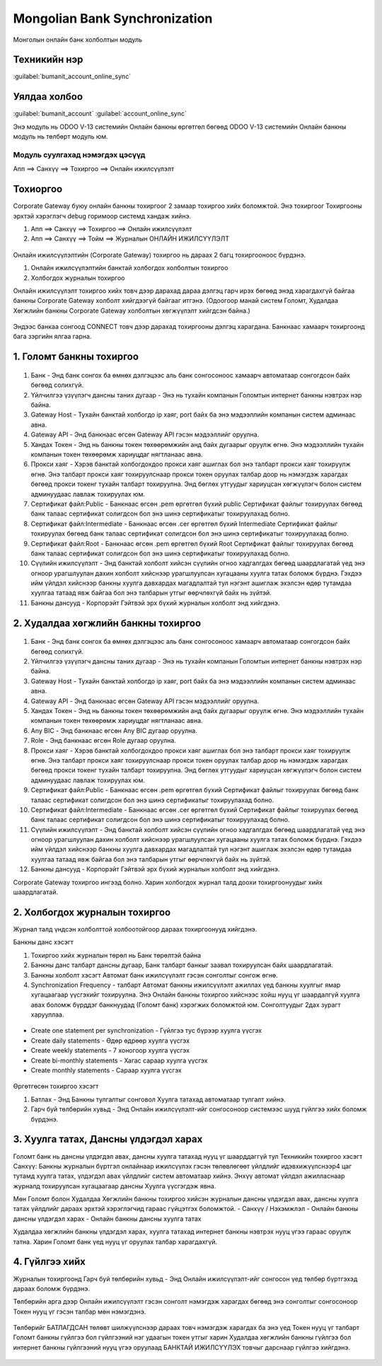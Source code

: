 

Mongolian Bank Synchronization
********************************************

Монголын онлайн банк холболтын модуль


Техникийн нэр
===========================
:guilabel:`bumanit_account_online_sync`


Уялдаа холбоо
===============

:guilabel:`bumanit_account`
:guilabel:`account_online_sync`


Энэ модуль нь ODOO V-13 системийн Онлайн банкны өргөтгөл бөгөөд ODOO V-13 системийн Онлайн банкны модуль нь төлбөрт модуль юм.

Модуль суулгахад нэмэгдэх цэсүүд
----------------------------------

| Апп ==> Санхүү ==> Тохиргоо ==> Онлайн ижилсүүлэлт

.. figure::
    ../../../img/modules/bumanit_account_online_sync/menu_main.png


Тохиоргоо
==================


Corporate Gateway буюу онлайн банкны тохиргоог 2 замаар тохиргоо хийх боломжтой. Энэ тохиргоог Тохиргооны эрхтэй хэрэглэгч debug горимоор системд хандаж хийнэ.

1. Апп ==> Санхүү ==> Тохиргоо ==> Онлайн ижилсүүлэлт
2. Апп ==> Санхүү ==> Тойм ==> Журналын ОНЛАЙН ИЖИЛСҮҮЛЭЛТ

.. figure::
    ../../../img/modules/bumanit_account_online_sync/frame1.png

Онлайн ижилсүүлэлтийн (Corporate Gateway) тохиргоо нь дараах 2 багц тохиргооноос бүрдэнэ.

1. Онлайн ижилсүүлэлтийн банктай холбогдох холболтын тохиргоо
2. Холбогдох журналын тохиргоо

Онлайн ижилсүүлэлт тохиргоо хийх товч дээр дарахад дараа дэлгэц гарч ирэх бөгөөд энэд харагдахгүй байгаа банкны Corporate Gateway холболт хийгдээгүй байгааг итгэнэ. (Одоогоор манай систем Голомт, Худалдаа Хөгжлийн банкны Corporate Gateway холболтын хөгжүүлэлт хийгдсэн байна.)

.. figure::
    ../../../img/modules/bumanit_account_online_sync/frame2.png

Эндээс банкаа сонгоод CONNECT товч дээр дарахад тохиргооны дэлгэц харагдана. Банкнаас хамаарч тохиргоонд бага зэргийн ялгаа гарна.


1. Голомт банкны тохиргоо
===============================

.. figure::
    ../../../img/modules/bumanit_account_online_sync/frame3-1.png

1. Банк - Энд банк сонгох ба өмнөх дэлгэцээс аль банк сонгосоноос хамаарч автоматаар сонгогдсон байх бөгөөд солихгүй.
2. Үйлчилгээ үзүүлэгч дансны таних дугаар - Энэ нь тухайн компанын Голомтын интернет банкны нэвтрэх нэр байна.
3. Gateway Host - Тухайн банктай холбогдо ip хаяг, port байх ба энэ мэдээллийн компанын систем админаас авна.
4. Gateway API - Энд банкнаас өгсөн Gateway API гэсэн мэдээллийг оруулна.
5. Хандах Токен - Энд нь банкны токен төхөөрөмжийн анд байх дугаарыг оруулж өгнө. Энэ мэдээллийн тухайн компанын токен төхөөрөмж хариуцдаг нягтланаас авна.
6. Прокси хаяг - Хэрэв банктай холбогдохдоо прокси хаяг ашиглах бол энэ талбарт прокси хаяг тохируулж өгнө. Энэ талбарт прокси хаяг тохируулснаар прокси токен оруулах талбар доор нь нэмэгдэж харагдах бөгөөд прокси токенг тухайн талбарт тохируулна. Энд бөглөх утгуудыг хариуцсан хөгжүүлэгч болон систем админуудаас лавлаж тохируулах юм.
7. Сертификат файл:Public - Банкнаас өгсөн .pem өргөтгөл бүхий public Сертификат файлыг тохируулах бөгөөд банк талаас сертификат солигдсон бол энэ шинэ сертификатыг тохируулахад болно.
8. Сертификат файл:Intermediate - Банкнаас өгсөн .cer өргөтгөл бүхий Intermediate Сертификат файлыг тохируулах бөгөөд банк талаас сертификат солигдсон бол энэ шинэ сертификатыг тохируулахад болно.
9. Сертификат файл:Root - Банкнаас өгсөн .pem өргөтгөл бүхий Root Сертификат файлыг тохируулах бөгөөд банк талаас сертификат солигдсон бол энэ шинэ сертификатыг тохируулахад болно.
10. Сүүлийн ижилсүүлэлт - Энд банктай холболт хийсэн сүүлийн огноо хадгалгдах бөгөөд шаардлагатай үед энэ огноор урагшлуулан дахин холболт хийснээр урагшлуулсан хугацааны хуулга татах боломж бүрднэ. Гэхдээ ийм үйлдэл хийснээр банкны хуулга давхардах магадлалтай тул нэгэнт ашиглаж эхэлсэн өдөр тутамдаа хуулгаа татаад явж байгаа бол энэ талбарын утгыг өөрчлөхгүй байх нь зүйтэй.
11. Банкны дансууд - Корпорэйт Гэйтвэй эрх бүхий журналын холболт энд хийгдэнэ.


2. Худалдаа хөгжлийн банкны тохиргоо
==========================================

.. figure::
    ../../../img/modules/bumanit_account_online_sync/frame3-2.png

1. Банк - Энд банк сонгох ба өмнөх дэлгэцээс аль банк сонгосоноос хамаарч автоматаар сонгогдсон байх бөгөөд солихгүй.
2. Үйлчилгээ үзүүлэгч дансны таних дугаар - Энэ нь тухайн компанын Голомтын интернет банкны нэвтрэх нэр байна.
3. Gateway Host - Тухайн банктай холбогдо ip хаяг, port байх ба энэ мэдээллийн компанын систем админаас авна.
4. Gateway API - Энд банкнаас өгсөн Gateway API гэсэн мэдээллийг оруулна.
5. Хандах Токен - Энд нь банкны токен төхөөрөмжийн анд байх дугаарыг оруулж өгнө. Энэ мэдээллийн тухайн компанын токен төхөөрөмж хариуцдаг нягтланаас авна.
6. Any BIC - Энд банкнаас өгсөн Any BIC дугаар оруулна.
7. Role - Энд банкнаас өгсөн Role дугаар оруулна.
8. Прокси хаяг - Хэрэв банктай холбогдохдоо прокси хаяг ашиглах бол энэ талбарт прокси хаяг тохируулж өгнө. Энэ талбарт прокси хаяг тохируулснаар прокси токен оруулах талбар доор нь нэмэгдэж харагдах бөгөөд прокси токенг тухайн талбарт тохируулна. Энд бөглөх утгуудыг хариуцсан хөгжүүлэгч болон систем админуудаас лавлаж тохируулах юм.
9. Сертификат файл:Public - Банкнаас өгсөн .pem өргөтгөл бүхий Сертификат файлыг тохируулах бөгөөд банк талаас сертификат солигдсон бол энэ шинэ сертификатыг тохируулахад болно.
10. Сертификат файл:Intermediate - Банкнаас өгсөн .cer өргөтгөл бүхий Сертификат файлыг тохируулах бөгөөд банк талаас сертификат солигдсон бол энэ шинэ сертификатыг тохируулахад болно.
11. Сүүлийн ижилсүүлэлт - Энд банктай холболт хийсэн сүүлийн огноо хадгалгдах бөгөөд шаардлагатай үед энэ огноор урагшлуулан дахин холболт хийснээр урагшлуулсан хугацааны хуулга татах боломж бүрднэ. Гэхдээ ийм үйлдэл хийснээр банкны хуулга давхардах магадлалтай тул нэгэнт ашиглаж эхэлсэн өдөр тутамдаа хуулгаа татаад явж байгаа бол энэ талбарын утгыг өөрчлөхгүй байх нь зүйтэй.
12. Банкны дансууд - Корпорэйт Гэйтвэй эрх бүхий журналын холболт энд хийгдэнэ.
    
Corporate Gateway тохиргоо ингээд болно. Харин холбогдох журнал талд доохи тохиргоонуудыг хийх шаардлагатай.


2. Холбогдох журналын тохиргоо
==========================================

Журнал талд үндсэн холболттой холбоотойгоор дараах тохиргоонууд хийгдэнэ.

Банкны данс хэсэгт

1. Тохиргоо хийх журналын төрөл нь Банк төрөлтэй байна
2. Банкны данс талбарт дансны дугаар, Банк талбарт банкыг заавал тохируулсан байх шаардлагатай.
3. Банкны холболт хэсэгт Автомат банк ижилсүүлэлт гэсэн сонголтыг сонгож өгнө.
4. Synchronization Frequency - талбарт Автомат банкны ижилсүүлэлт ажиллах үед банкны хуулгыг ямар хугацаагаар үүсгэхийг тохируулна. Энэ Онлайн банкны тохиргоо хийснээс хойш нууц үг шаардалгүй хуулга авах боломж бүрддэг банкнуудад (Голомт банк) хэрэгжих боломжтой юм. Сонголтуудыг 2дах зурагт харууллаа.

.. figure::
    ../../../img/modules/bumanit_account_online_sync/frame4-1.png

- Create one statement per synchronization - Гүйлгээ тус бүрээр хуулга үүсгэх
- Create daily statements - Өдөр өдрөөр хуулга үүсгэх
- Create weekly statements - 7 хоногоор хуулга үүсгэх
- Create bi-monthly statements - Хагас сараар хуулга үүсгэх
- Create monthly statements - Сараар хуулга үүсгэх

.. figure::
    ../../../img/modules/bumanit_account_online_sync/frame4-2.png

Өргөтгөсөн тохиргоо хэсэгт

1. Батлах - Энд Банкны тулгалтыг сонговол Хуулга татахад автоматаар тулгалт хийнэ.
2. Гарч буй төлбөрийн хувьд - Энд Онлайн ижилсүүлэлт-ийг сонгосоноор системээс шууд гүйлгээ хийх боломж бүрдэнэ.

.. figure::
    ../../../img/modules/bumanit_account_online_sync/frame5.png


3. Хуулга татах, Дансны үлдэгдэл харах
===============================================

Голомт банк нь дансны үлдэгдэл авах, дансны хуулга татахад нууц үг шаарддаггүй тул Техникийн тохиргоо хэсэгт Санхүү: Банкны журналын бүртгэл онлайнаар ижилсүүлэх гэсэн төлөвлөгөөт үйлдлийг идэвхижүүлснээр4 цаг тутамд хуулга татах, үлдэгдэл авах үйлдлийг систем автоматаар хийнэ. Энхүү автомат үйлдэл ажилласнаар журналд тохируулсан хугацаагаар дансны Хуулга үүсгэгдэж явна.

Мөн Голомт болон Худалдаа Хөгжлийн банкны тохиргоо хийсэн журналын дансны үлдэгдэл авах, дансны хуулга татах үйлдлийг дараах эрхтэй хэрэглэгчид гараас гүйцэтгэх боломжтой. 
- Санхүү / Нэхэмжлэл
- Онлайн банкны дансны үлдэгдэл харах
- Онлайн банкны дансны хуулга татах

Худалдаа хөгжлийн банкны үлдэгдэл харах, хуулга татахад интернет банкны нэвтрэх нууц үгээ гараас оруулж татна. Харин Голомт банк үед нууц үг оруулах талбар харагдахгүй.

.. figure::
    ../../../img/modules/bumanit_account_online_sync/frame6.png

.. figure::
    ../../../img/modules/bumanit_account_online_sync/frame7.png

.. figure::
    ../../../img/modules/bumanit_account_online_sync/frame8.png


4. Гүйлгээ хийх
========================

Журналын тохиргоонд Гарч буй төлбөрийн хувьд - Энд Онлайн ижилсүүлэлт-ийг сонгосон үед төлбөр бүртгэхэд дараах боломж бүрдэнэ.

Төлбөрийн арга дээр Онлайн ижилсүүлэлт гэсэн сонголт нэмэгдэж харагдах бөгөөд энэ сонголтыг сонгосоноор Токен нууц үг гэсэн талбар мөн нэмэгдэнэ. 

.. figure::
    ../../../img/modules/bumanit_account_online_sync/frame9.png

Төлбөрийг БАТЛАГДСАН төлөвт шилжүүлснээр дараах товч нэмэгдэж харагдах ба энэ үед Токен нууц үг талбарт Голомт банкны гүйлгээ бол гүйлгээний нэг удаагын токен утгыг харин Худалдаа хөгжлийн банкны гүйлгээ бол интернет банкны гүйлгээний нууц үгээ оруулаад БАНКТАЙ ИЖИЛСҮҮЛЭХ товчыг дарснаар гүйлгээ хийгдэнэ.

.. figure::
    ../../../img/modules/bumanit_account_online_sync/frame10.png
